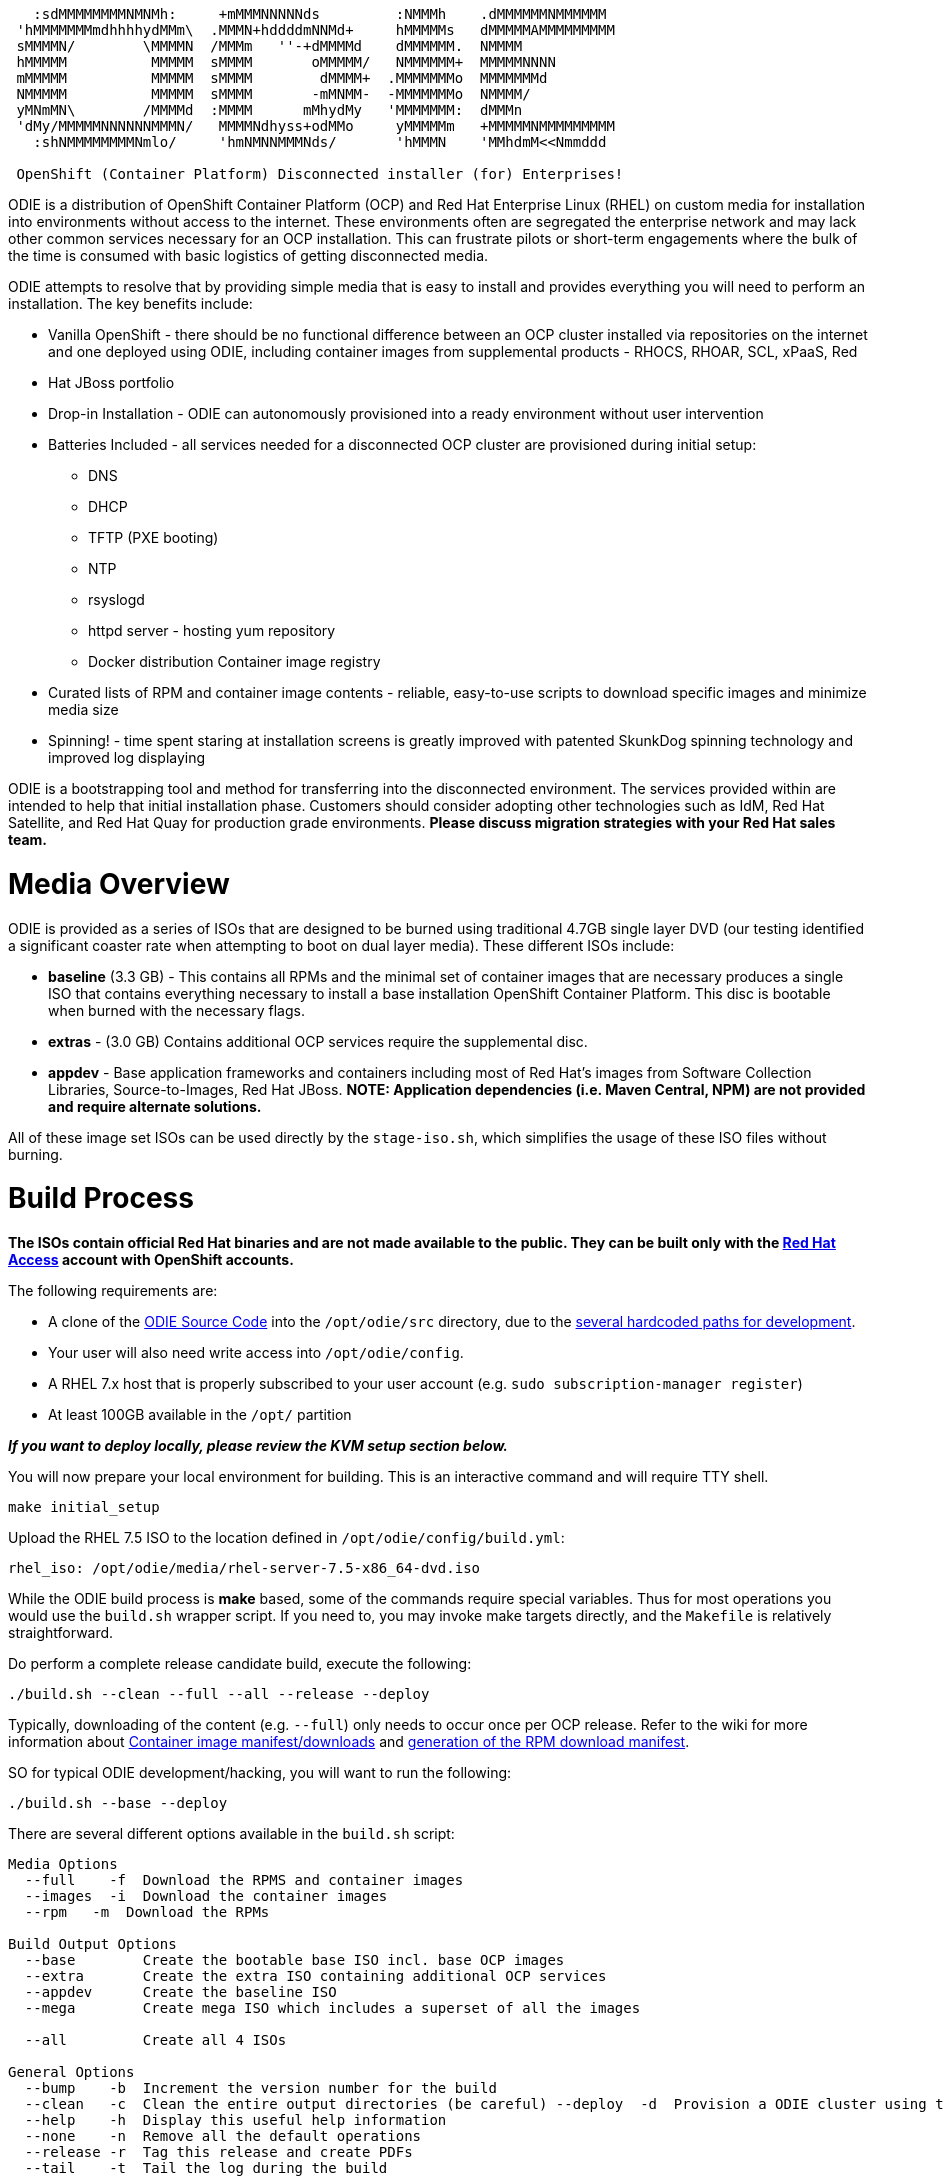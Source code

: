 ```
   :sdMMMMMMMMNMNMh:     +mMMMNNNNNds         :NMMMh    .dMMMMMMNMMMMMM
 'hMMMMMMMmdhhhhydMMm\  .MMMN+hddddmNNMd+     hMMMMMs   dMMMMMAMMMMMMMMM
 sMMMMN/        \MMMMN  /MMMm   ''-+dMMMMd    dMMMMMM.  NMMMM
 hMMMMM          MMMMM  sMMMM       oMMMMM/   NMMMMMM+  MMMMMNNNN
 mMMMMM          MMMMM  sMMMM        dMMMM+  .MMMMMMMo  MMMMMMMd
 NMMMMM          MMMMM  sMMMM       -mMNMM-  -MMMMMMMo  NMMMM/
 yMNmMN\        /MMMMd  :MMMM      mMhydMy   'MMMMMMM:  dMMMn
 'dMy/MMMMMNNNNNNMMMN/   MMMMNdhyss+odMMo     yMMMMMm   +MMMMMNMMMMMMMMM
   :shNMMMMMMMMNmlo/     'hmNMNNMMMNds/       'hMMMN    'MMhdmM<<Nmmddd

 OpenShift (Container Platform) Disconnected installer (for) Enterprises!
```

ODIE is a distribution of OpenShift Container Platform (OCP) and Red Hat Enterprise Linux (RHEL) on custom media for installation into environments without access to the internet. These environments often are segregated the enterprise network and
may lack other common services necessary for an OCP installation.  This can frustrate pilots or short-term engagements where the bulk of the time is consumed with basic logistics of getting disconnected media.

ODIE attempts to resolve that by providing simple media that is easy to install and provides everything you will need to perform an installation.  The key benefits include:

* Vanilla OpenShift - there should be no functional difference between an OCP cluster installed via repositories on the internet and one deployed using ODIE, including container images from supplemental products - RHOCS, RHOAR, SCL, xPaaS, Red
* Hat JBoss portfolio
* Drop-in Installation - ODIE can autonomously provisioned into a ready environment without user intervention
* Batteries Included - all services needed for a disconnected OCP cluster are provisioned during initial setup:
** DNS
** DHCP
** TFTP (PXE booting)
** NTP
** rsyslogd
** httpd server - hosting yum repository
** Docker distribution Container image registry
* Curated lists of RPM and container image contents - reliable, easy-to-use scripts to download specific images and minimize media size
* Spinning! - time spent staring at installation screens is greatly improved with patented SkunkDog spinning technology and improved log displaying

ODIE is a bootstrapping tool and method for transferring into the disconnected environment.  The services provided within are intended to help that initial installation phase.  Customers should consider adopting other technologies
such as IdM, Red Hat Satellite, and Red Hat Quay for production grade environments.  *Please discuss migration strategies with your Red Hat sales team.*

# Media Overview

ODIE is provided as a series of ISOs that are designed to be burned using traditional 4.7GB single layer DVD (our testing identified a significant coaster rate when attempting to boot on dual layer media).  These different ISOs include:

* *baseline* (3.3 GB) - This contains all RPMs and the minimal set of container images that are necessary produces a single ISO that contains everything necessary to install a base installation OpenShift Container Platform.  This disc is bootable when burned with the necessary flags.
* *extras* - (3.0 GB) Contains additional OCP services require the supplemental disc.
* *appdev* - Base application frameworks and containers including most of Red Hat's images from Software Collection Libraries, Source-to-Images, Red Hat JBoss. **NOTE: Application dependencies (i.e. Maven Central, NPM) are not provided and require alternate solutions.**

All of these image set ISOs can be used directly by the `stage-iso.sh`, which simplifies the usage of these ISO files without burning.

# Build Process

**The ISOs contain official Red Hat binaries and are not made available to the public.  They can be built only with the https://access.redhat.com[Red Hat Access] account with OpenShift accounts.  **


The following requirements are:

* A clone of the https://github.com/RedHatOfficial/odie[ODIE Source Code] into the `/opt/odie/src` directory, due to the https://github.com/RedHatOfficial/odie/issues/21[several hardcoded paths for development].
* Your user will also need write access into `/opt/odie/config`.
* A RHEL 7.x host that is properly subscribed to your user account (e.g. `sudo subscription-manager register`)
* At least 100GB available in the `/opt/` partition

*_If you want to deploy locally, please review the KVM setup section below._*


You will now prepare your local environment for building.  This is an interactive command and will require TTY shell.

```
make initial_setup
```

Upload the RHEL 7.5 ISO to the location defined in `/opt/odie/config/build.yml`:

```
rhel_iso: /opt/odie/media/rhel-server-7.5-x86_64-dvd.iso
```

While the ODIE build process is *make* based, some of the commands require special variables.  Thus for most operations you would use the `build.sh` wrapper script.  If you need to, you may invoke make targets directly, and the `Makefile` is relatively straightforward.

Do perform a complete release candidate build, execute the following: 

```
./build.sh --clean --full --all --release --deploy

```

Typically, downloading of the content (e.g. `--full`) only needs to occur once per OCP release.  Refer to the wiki for more information about https://github.com/RedHatOfficial/odie/wiki/ContainerImageManifests[Container image manifest/downloads] and https://github.com/RedHatOfficial/odie/wiki/RPMDownloadProcess[generation of the RPM download manifest].


SO for typical ODIE development/hacking, you will want to run the following:

```
./build.sh --base --deploy

```

There are several different options available in the `build.sh` script:

```
Media Options
  --full    -f  Download the RPMS and container images
  --images  -i  Download the container images
  --rpm   -m  Download the RPMs

Build Output Options
  --base        Create the bootable base ISO incl. base OCP images
  --extra       Create the extra ISO containing additional OCP services
  --appdev      Create the baseline ISO
  --mega        Create mega ISO which includes a superset of all the images

  --all         Create all 4 ISOs

General Options
  --bump    -b  Increment the version number for the build
  --clean   -c  Clean the entire output directories (be careful) --deploy  -d  Provision a ODIE cluster using this ISO via KVM
  --help    -h  Display this useful help information
  --none    -n  Remove all the default operations
  --release -r  Tag this release and create PDFs
  --tail    -t  Tail the log during the build
```


## JumpHost Installation



## ODIE Functions

When you first get a JumpHost installed, you should run `odie setup`


### `odie setup`

This aggregate function combines the commands `odie properties`, `odie configure`, `odie generate-config` and `odie push` for a push-button ODIE setup process.


Additionally, if your gateway hosts a (e.g. http://192.168.124.1/odie-config.tar.xz) 


_The goal is to have a systemd unit that will run on the initial startup.  Debugging this has been difficult since the system refuses to boot with this unit in place (keep in mind this was taken directly from a RHT support case).  Will be
implemented by GA_

### `odie properties`

This command generates the configuration files found at `/opt/odie/config` based on the configuration from `conf/manifest.conf` (_this desperately needs to be renamed prior to GA_) .  


Alternatively, you can re-run a single file.  If you ever want to "reset" a file back its original state, simply delete it and re-run this commands specifying the basename of the file to be generated:

```
./odie.sh properties build.yml
```

These files are tagged with the ODIE version at time of creation.  After future updates of ODIE, you can re-run this command and any new properties added to ODIE will be non-destructively appended on your existing property files.


### `odie generate-config`

This command will update the Kickstart files (`/opt/odie/ks/`) and the OCP inventory file (`/opt/odie/src/inventory/inventory`).  It should be rerun after changing any of the configuration files.


### `odie configure`

This command configures all of the core services.  The `/opt/odie/config/odie.yml` file defines a number of these services.  Re-run `odie configure` to re-apply any change.

### `odie install`

This is the command that actually installs OCP.  It assumes that you have already provisioned your VMs.

#### Opinionated Installation

With this approach, you define your environment through the ODIE configuration files.

There are sample `hosts.csv` files in the `/opt/odie/config/` directory to choose from.  Also review all of the files under `/opt/odie/config/`, paying particular attention to `env.yml` which has mandatory changes necessary for your environment.

After these files have been updated, you you should delete the OCP in ventory file (`rm /opt/odie/config/inventory`) then `odie generate-config` to regenerate the OCP inventory file.  Once you have generated an inventory file, it will not be
over-written and must be manually deleted first.

#### BYO Installation

Alternatively, if you are experienced with OCP administration, you may prefer to work with the native Ansible configuration.

Simply copy your https://docs.openshift.com/container-platform/3.11/install/configuring_inventory_file.html[advanced OCP inventory file] to `/opt/odie/src/inventory/inventory`.  The command `make -f Makefile.ocp install_openshift` (note this is the
standard installation method) will begin the installation or you can still use `odie install` if you'd like to watch the spinning.


## `odie install`

* User-friendly OCP configuration - To ease the installation burden on administrators that are unfamiliar with OCP/Ansible.  ODIE provides an opinionated step-by-step installation using a CSV host configuration and autogenerated YAML property files.  The output is a generated OCP advanced install inventory file that you can modify or just provide your own inventory file.




# KVM Configuration for ODIE Lab

ODIE has a automated deployment mechanism onto a KVM hypervisor.  The storage pool and virtual network configuration is not yet automated.  You do not need to generate a fresh ISO to use this this provisioning.  You can use `deploy.sh` to provision environments from ISOs that you obtained via another source.  You do
no


Install the virtualization group:

```
yum groupinstall -y "Virtualization Host"

```


Using `virt-manager` make the following changes manually via the UI:

```
Edit -> Connection Details
  Virtual Networks
    Delete default
    Click [+] to “Create a new virtual network”
      Network Name: virbr1 # virbr0 is used by KVM's "default" network
      [Forward]
      Ensure “Enable IPv4 network address space definition” is checked
      Network: 192.168.124.0/24
      Uncheck “Enable DHCPv4”
      [Forward]
      [Forward]
      Ensure “Isolated virtual network” is selected
      DNS Domain Name: lab.odie
      [Finish]
Edit -> Connection Details
  [ Add Pool]
    Add a New Storage Pool
    Name: ODIE
    [Forward]
    Type: dir Filesystem Directory
      Choose target directory
      Create a new folder: /opt/odie/vm-images
Edit -> Preferences
  Polling
    Check:
      Poll CPU usage
      Poll Disk I/O
      Poll Network I/O
      Poll Memory stats
```




# FAQ

## I need to reprovision a single hosts

```
./odie-provision.yml --tags configure_vms -l extra01.lab.odie -e boot_iso=/var/iso/RedHat-ODIE-1.0.0+beta1-base.iso -e@/opt/odie/config/build.yml
```


## Tail a log inprogress

`
ssh root@jumphost01.lab.odie -C "tailodie"
`

# TODO

Lots to still document before the 1.0.0 GA... always looking for assistance

## README

* Add asciinema gifs for all commands
* test and polish intial setup instructions

## Wiki
* Docker image manifests
* RPM manifest design and key files
* content dir layout
* document how to use download retrival process

